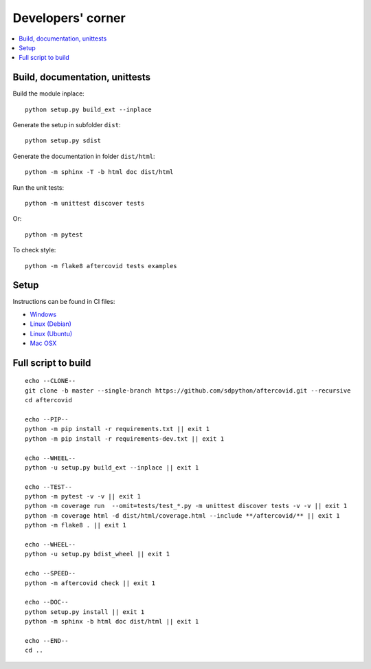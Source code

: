 
Developers' corner
==================

.. contents::
    :local:

Build, documentation, unittests
+++++++++++++++++++++++++++++++

Build the module inplace:

::

    python setup.py build_ext --inplace

Generate the setup in subfolder ``dist``:

::

    python setup.py sdist

Generate the documentation in folder ``dist/html``:

::

    python -m sphinx -T -b html doc dist/html

Run the unit tests:

::

    python -m unittest discover tests

Or:

::

    python -m pytest
    
To check style:

::

    python -m flake8 aftercovid tests examples

Setup
+++++

Instructions can be found in CI files:

* `Windows <https://github.com/sdpython/aftercovid/blob/master/appveyor.yml>`_
* `Linux (Debian) <https://github.com/sdpython/aftercovid/blob/master/.circleci/config.yml>`_
* `Linux (Ubuntu) <https://github.com/sdpython/aftercovid/blob/master/.travis.yml>`_
* `Mac OSX <https://github.com/sdpython/aftercovid/blob/master/azure-pipelines.yml#L50>`_

Full script to build
++++++++++++++++++++

::

    echo --CLONE--
    git clone -b master --single-branch https://github.com/sdpython/aftercovid.git --recursive
    cd aftercovid

    echo --PIP--
    python -m pip install -r requirements.txt || exit 1
    python -m pip install -r requirements-dev.txt || exit 1

    echo --WHEEL--
    python -u setup.py build_ext --inplace || exit 1

    echo --TEST--
    python -m pytest -v -v || exit 1
    python -m coverage run  --omit=tests/test_*.py -m unittest discover tests -v -v || exit 1
    python -m coverage html -d dist/html/coverage.html --include **/aftercovid/** || exit 1
    python -m flake8 . || exit 1

    echo --WHEEL--
    python -u setup.py bdist_wheel || exit 1

    echo --SPEED--
    python -m aftercovid check || exit 1

    echo --DOC--
    python setup.py install || exit 1
    python -m sphinx -b html doc dist/html || exit 1

    echo --END--
    cd ..
